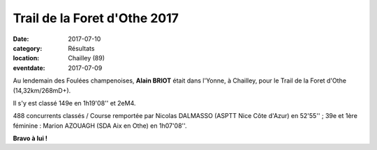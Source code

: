 Trail de la Foret d'Othe 2017
=============================

:date: 2017-07-10
:category: Résultats
:location: Chailley (89)
:eventdate: 2017-07-09

.. image:: http://assets.acr-dijon.org/tfo17.jpg

Au lendemain des Foulées champenoises, **Alain BRIOT** était dans l'Yonne, à Chailley, pour le Trail de la Foret d'Othe (14,32km/268mD+).

Il s'y est classé 149e en 1h19'08'' et 2eM4.

488 concurrents classés / Course remportée par Nicolas DALMASSO (ASPTT Nice Côte d'Azur) en 52'55'' ; 39e et 1ère féminine : Marion  AZOUAGH (SDA Aix en Othe) en 1h07'08''.

**Bravo à lui !**
